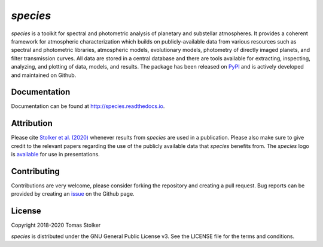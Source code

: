 *species*
=========

.. image:: https://badge.fury.io/py/species.svg
    :target: https://badge.fury.io/py/species

.. image:: https://img.shields.io/badge/Python-3.6%2C%203.7-yellow.svg?style=flat
    :target: https://pypi.python.org/pypi/species

.. image:: https://travis-ci.org/tomasstolker/species.svg?branch=master
    :target: https://travis-ci.org/tomasstolker/species

.. image:: https://readthedocs.org/projects/species/badge/?version=latest
    :target: http://species.readthedocs.io/en/latest/?badge=latest

.. image:: https://coveralls.io/repos/github/tomasstolker/species/badge.svg
   :target: https://coveralls.io/github/tomasstolker/species

.. image:: https://www.codefactor.io/repository/github/tomasstolker/species/badge
   :target: https://www.codefactor.io/repository/github/tomasstolker/species

.. image:: https://img.shields.io/badge/License-GPLv3-blue.svg
    :target: https://github.com/tomasstolker/species/blob/master/LICENSE

.. image:: http://img.shields.io/badge/arXiv-1912.13316-orange.svg?style=flat
    :target: https://arxiv.org/abs/1912.13316

*species* is a toolkit for spectral and photometric analysis of planetary and substellar atmospheres. It provides a coherent framework for atmospheric characterization which builds on publicly-available data from various resources such as spectral and photometric libraries, atmospheric models, evolutionary models, photometry of directly imaged planets, and filter transmission curves. All data are stored in a central database and there are tools available for extracting, inspecting, analyzing, and plotting of data, models, and results. The package has been released on `PyPI <https://pypi.org/project/species/>`_ and is actively developed and maintained on Github.

Documentation
-------------

Documentation can be found at `http://species.readthedocs.io <http://species.readthedocs.io>`_.

Attribution
-----------

Please cite `Stolker et al. (2020) <https://ui.adsabs.harvard.edu/abs/2019arXiv191213316S/abstract/>`_ whenever results from *species* are used in a publication. Please also make sure to give credit to the relevant papers regarding the use of the publicly available data that *species* benefits from. The *species* logo is `available <https://people.phys.ethz.ch/~stolkert/species/species_logo.zip>`_ for use in presentations.

Contributing
------------

Contributions are very welcome, please consider forking the repository and creating a pull request. Bug reports can be provided by creating an `issue <https://github.com/tomasstolker/species/issues>`_ on the Github page.

License
-------

Copyright 2018-2020 Tomas Stolker

*species* is distributed under the GNU General Public License v3. See the LICENSE file for the terms and conditions.
